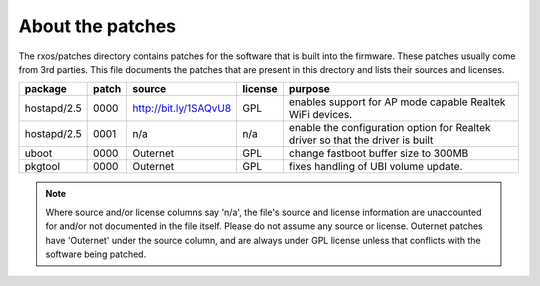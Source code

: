 About the patches
=================

The rxos/patches directory contains patches for the software that is built into
the firmware. These patches usually come from 3rd parties. This file documents
the patches that are present in this drectory and lists their sources and
licenses.

==============  =====  =======================  =======  ======================
package         patch  source                   license  purpose
==============  =====  =======================  =======  ======================
hostapd/2.5     0000   http://bit.ly/1SAQvU8    GPL      enables support for 
                                                         AP mode capable
                                                         Realtek WiFi devices.
--------------  -----  -----------------------  -------  ----------------------
hostapd/2.5     0001   n/a                      n/a      enable the
                                                         configuration option
                                                         for Realtek driver
                                                         so that the driver
                                                         is built
--------------  -----  -----------------------  -------  ----------------------
uboot           0000   Outernet                 GPL      change fastboot buffer
                                                         size to 300MB
--------------  -----  -----------------------  -------  ----------------------
pkgtool         0000   Outernet                 GPL      fixes handling of 
                                                         UBI volume update.
==============  =====  =======================  =======  ======================

.. note::
    Where source and/or license columns say 'n/a', the file's source and
    license information are unaccounted for and/or not documented in the file
    itself. Please do not assume any source or license. Outernet patches have
    'Outernet' under the source column, and are always under GPL license unless
    that conflicts with the software being patched.
